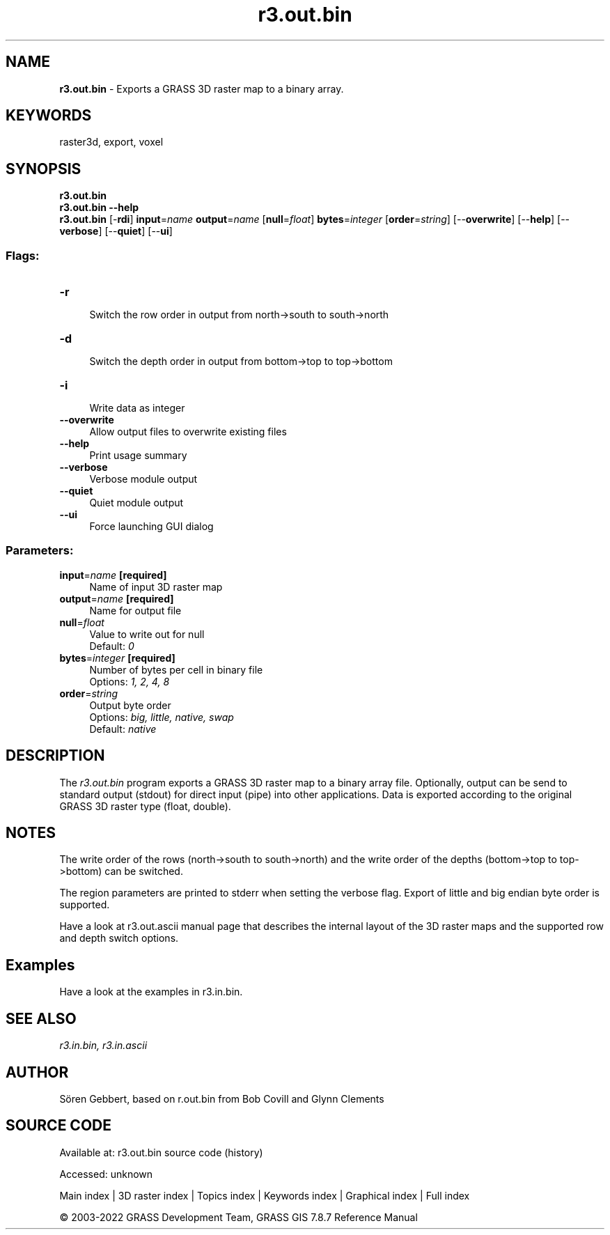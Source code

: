 .TH r3.out.bin 1 "" "GRASS 7.8.7" "GRASS GIS User's Manual"
.SH NAME
\fI\fBr3.out.bin\fR\fR  \- Exports a GRASS 3D raster map to a binary array.
.SH KEYWORDS
raster3d, export, voxel
.SH SYNOPSIS
\fBr3.out.bin\fR
.br
\fBr3.out.bin \-\-help\fR
.br
\fBr3.out.bin\fR [\-\fBrdi\fR] \fBinput\fR=\fIname\fR \fBoutput\fR=\fIname\fR  [\fBnull\fR=\fIfloat\fR]  \fBbytes\fR=\fIinteger\fR  [\fBorder\fR=\fIstring\fR]   [\-\-\fBoverwrite\fR]  [\-\-\fBhelp\fR]  [\-\-\fBverbose\fR]  [\-\-\fBquiet\fR]  [\-\-\fBui\fR]
.SS Flags:
.IP "\fB\-r\fR" 4m
.br
Switch the row order in output from north\->south to south\->north
.IP "\fB\-d\fR" 4m
.br
Switch the depth order in output from bottom\->top to top\->bottom
.IP "\fB\-i\fR" 4m
.br
Write data as integer
.IP "\fB\-\-overwrite\fR" 4m
.br
Allow output files to overwrite existing files
.IP "\fB\-\-help\fR" 4m
.br
Print usage summary
.IP "\fB\-\-verbose\fR" 4m
.br
Verbose module output
.IP "\fB\-\-quiet\fR" 4m
.br
Quiet module output
.IP "\fB\-\-ui\fR" 4m
.br
Force launching GUI dialog
.SS Parameters:
.IP "\fBinput\fR=\fIname\fR \fB[required]\fR" 4m
.br
Name of input 3D raster map
.IP "\fBoutput\fR=\fIname\fR \fB[required]\fR" 4m
.br
Name for output file
.IP "\fBnull\fR=\fIfloat\fR" 4m
.br
Value to write out for null
.br
Default: \fI0\fR
.IP "\fBbytes\fR=\fIinteger\fR \fB[required]\fR" 4m
.br
Number of bytes per cell in binary file
.br
Options: \fI1, 2, 4, 8\fR
.IP "\fBorder\fR=\fIstring\fR" 4m
.br
Output byte order
.br
Options: \fIbig, little, native, swap\fR
.br
Default: \fInative\fR
.SH DESCRIPTION
The \fIr3.out.bin\fR program exports a GRASS 3D raster map to a binary array
file. Optionally, output can be send to standard output (stdout) for direct
input (pipe) into other applications. Data is exported according to the
original GRASS 3D raster type (float, double).
.SH NOTES
The write order of the rows (north\->south to south\->north) and
the write order of the depths (bottom\->top to top\->bottom) can be switched.
.PP
The region parameters are printed to stderr when setting the verbose flag.
Export of little and big endian byte order is supported.
.PP
Have a look at r3.out.ascii manual page that
describes the internal layout of the 3D raster maps and the supported
row and depth switch options.
.SH Examples
Have a look at the examples in r3.in.bin.
.SH SEE ALSO
\fI
r3.in.bin,
r3.in.ascii
\fR
.SH AUTHOR
Sören Gebbert, based on r.out.bin from Bob Covill and Glynn Clements
.SH SOURCE CODE
.PP
Available at:
r3.out.bin source code
(history)
.PP
Accessed: unknown
.PP
Main index |
3D raster index |
Topics index |
Keywords index |
Graphical index |
Full index
.PP
© 2003\-2022
GRASS Development Team,
GRASS GIS 7.8.7 Reference Manual
